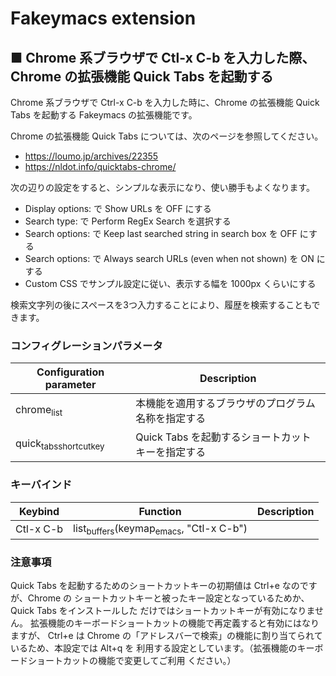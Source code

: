 #+STARTUP: showall indent

* Fakeymacs extension

** ■ Chrome 系ブラウザで Ctl-x C-b を入力した際、Chrome の拡張機能 Quick Tabs を起動する

Chrome 系ブラウザで Ctrl-x C-b を入力した時に、Chrome の拡張機能 Quick Tabs を起動する
Fakeymacs の拡張機能です。

Chrome の拡張機能 Quick Tabs については、次のページを参照してください。

- https://loumo.jp/archives/22355
- https://nldot.info/quicktabs-chrome/

次の辺りの設定をすると、シンプルな表示になり、使い勝手もよくなります。

- Display options: で Show URLs を OFF にする
- Search type: で Perform RegEx Search を選択する
- Search options: で Keep last searched string in search box を OFF にする
- Search options: で Always search URLs (even when not shown) を ON にする
- Custom CSS でサンプル設定に従い、表示する幅を 1000px くらいにする

検索文字列の後にスペースを3つ入力することにより、履歴を検索することもできます。

*** コンフィグレーションパラメータ

|-------------------------+----------------------------------------------------|
| Configuration parameter | Description                                        |
|-------------------------+----------------------------------------------------|
| chrome_list             | 本機能を適用するブラウザのプログラム名称を指定する |
| quick_tabs_shortcut_key | Quick Tabs を起動するショートカットキーを指定する  |
|-------------------------+----------------------------------------------------|

*** キーバインド

|-----------+-----------------------------------------+-------------|
| Keybind   | Function                                | Description |
|-----------+-----------------------------------------+-------------|
| Ctl-x C-b | list_buffers(keymap_emacs, "Ctl-x C-b") |             |
|-----------+-----------------------------------------+-------------|

*** 注意事項

Quick Tabs を起動するためのショートカットキーの初期値は Ctrl+e なのですが、Chrome の
ショートカットキーと被ったキー設定となっているためか、Quick Tabs をインストールした
だけではショートカットキーが有効になりません。
拡張機能のキーボードショートカットの機能で再定義すると有効にはなりますが、 Ctrl+e は
Chrome の「アドレスバーで検索」の機能に割り当てられているため、本設定では Alt+q を
利用する設定としています。（拡張機能のキーボードショートカットの機能で変更してご利用
ください。）
